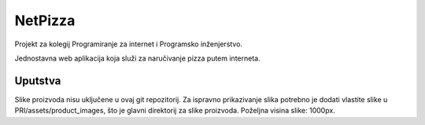 ########
NetPizza
########

Projekt za kolegij Programiranje za internet i Programsko inženjerstvo.

Jednostavna web aplikacija koja služi za naručivanje pizza putem interneta.

********
Uputstva
********

Slike proizvoda nisu uključene u ovaj git repozitorij. Za ispravno prikazivanje slika potrebno je dodati vlastite slike u PRI/assets/product_images, što je glavni direktorij za slike proizvoda. Poželjna visina slike: 1000px.
